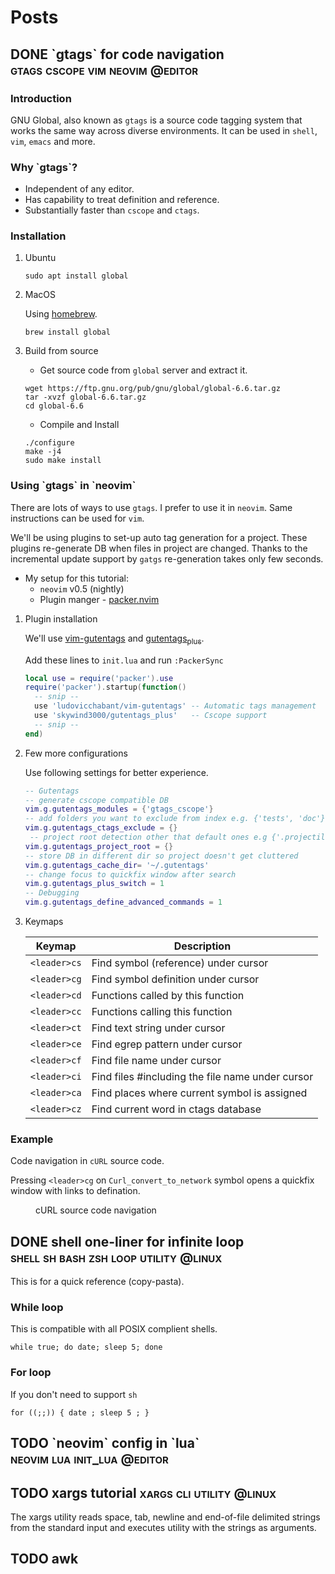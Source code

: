 #+hugo_base_dir: ../
#+hugo_front_matter_format: yaml

* Posts
** DONE `gtags` for code navigation :gtags:cscope:vim:neovim:@editor:
CLOSED: [2021-06-27 Sun 15:45]
:PROPERTIES:
:EXPORT_FILE_NAME: gtags-for-code-navigation
:EXPORT_HUGO_WEIGHT: auto
:END:
*** Introduction
GNU Global, also known as ~gtags~ is a source code tagging system that works the same way across diverse environments. It can be used in ~shell~, ~vim~, ~emacs~ and more.

*** Why `gtags`?
- Independent of any editor.
- Has capability to treat definition and reference.
- Substantially faster than ~cscope~ and ~ctags~.

*** Installation
**** Ubuntu
#+begin_src shell
sudo apt install global
#+end_src

**** MacOS
Using [[https://brew.sh][homebrew]].
#+begin_src shell
brew install global
#+end_src

**** Build from source
- Get source code from ~global~ server and extract it.
#+begin_src shell
wget https://ftp.gnu.org/pub/gnu/global/global-6.6.tar.gz
tar -xvzf global-6.6.tar.gz
cd global-6.6
#+end_src

- Compile and Install
#+begin_src shell
./configure
make -j4
sudo make install
#+end_src

*** Using `gtags` in `neovim`
There are lots of ways to use ~gtags~. I prefer to use it in ~neovim~. Same instructions can be used for ~vim~.

We'll be using plugins to set-up auto tag generation for a project. These plugins re-generate DB when files in project are changed.
Thanks to the incremental update support by ~gatgs~ re-generation takes only few seconds.
- My setup for this tutorial:
    - ~neovim~ v0.5 (nightly)
    - Plugin manger - [[https://github.com/wbthomason/packer.nvim][packer.nvim]]

**** Plugin installation
We'll use [[https://github.com/ludovicchabant/vim-gutentags][vim-gutentags]] and [[https://github.com/skywind3000/gutentags_plus][gutentags_plus]].

Add these lines to ~init.lua~ and run ~:PackerSync~
#+begin_src lua
local use = require('packer').use
require('packer').startup(function()
  -- snip --
  use 'ludovicchabant/vim-gutentags' -- Automatic tags management
  use 'skywind3000/gutentags_plus'   -- Cscope support
  -- snip --
end)
#+end_src

**** Few more configurations
Use following settings for better experience.
#+begin_src lua
-- Gutentags
-- generate cscope compatible DB
vim.g.gutentags_modules = {'gtags_cscope'}
-- add folders you want to exclude from index e.g. {'tests', 'doc'}
vim.g.gutentags_ctags_exclude = {}
 -- project root detection other that default ones e.g {'.projectile'}
vim.g.gutentags_project_root = {}
-- store DB in different dir so project doesn't get cluttered
vim.g.gutentags_cache_dir= '~/.gutentags'
-- change focus to quickfix window after search
vim.g.gutentags_plus_switch = 1
-- Debugging
vim.g.gutentags_define_advanced_commands = 1
#+end_src

**** Keymaps
| Keymap       | Description                                      |
|--------------+--------------------------------------------------|
| ~<leader>cs~ | Find symbol (reference) under cursor             |
| ~<leader>cg~ | Find symbol definition under cursor              |
| ~<leader>cd~ | Functions called by this function                |
| ~<leader>cc~ | Functions calling this function                  |
| ~<leader>ct~ | Find text string under cursor                    |
| ~<leader>ce~ | Find egrep pattern under cursor                  |
| ~<leader>cf~ | Find file name under cursor                      |
| ~<leader>ci~ | Find files #including the file name under cursor |
| ~<leader>ca~ | Find places where current symbol is assigned     |
| ~<leader>cz~ | Find current word in ctags database              |

*** Example
Code navigation in ~cURL~ source code.

Pressing ~<leader>cg~ on ~Curl_convert_to_network~ symbol opens a quickfix window with links to defination.
#+CAPTION: cURL source code navigation
#+NAME: fig:gtags-curl
[[../static/images/gtags-curl.png]]

** DONE shell one-liner for infinite loop :shell:sh:bash:zsh:loop:utility:@linux:
CLOSED: [2021-06-30 Wed 13:33]
:PROPERTIES:
:EXPORT_FILE_NAME: shell-infinite-loop
:EXPORT_HUGO_WEIGHT: auto
:END:
This is for a quick reference (copy-pasta).

*** While loop
This is compatible with all POSIX complient shells.
#+begin_src shell
while true; do date; sleep 5; done
#+end_src

*** For loop
If you don't need to support ~sh~
#+begin_src shell
for ((;;)) { date ; sleep 5 ; }
#+end_src

** TODO `neovim` config in `lua` :neovim:lua:init_lua:@editor:
:PROPERTIES:
:EXPORT_FILE_NAME: neovim-lua-config
:EXPORT_HUGO_WEIGHT: auto
:END:
** TODO xargs tutorial :xargs:cli:utility:@linux:
:PROPERTIES:
:EXPORT_FILE_NAME: xargs-brief-intro
:EXPORT_HUGO_WEIGHT: auto
:END:
The xargs utility reads space, tab, newline and end-of-file delimited strings from the standard input and executes utility with the strings as arguments.

** TODO awk
